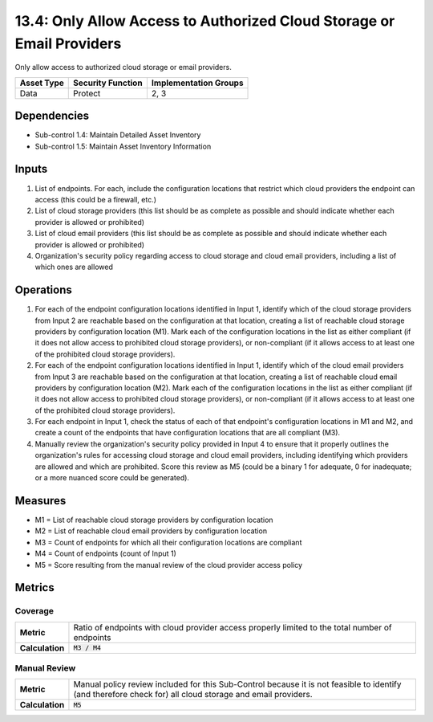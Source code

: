 13.4: Only Allow Access to Authorized Cloud Storage or Email Providers
======================================================================
Only allow access to authorized cloud storage or email providers.

.. list-table::
	:header-rows: 1

	* - Asset Type
	  - Security Function
	  - Implementation Groups
	* - Data
	  - Protect
	  - 2, 3

Dependencies
------------
* Sub-control 1.4: Maintain Detailed Asset Inventory
* Sub-control 1.5: Maintain Asset Inventory Information

Inputs
-----------
#. List of endpoints. For each, include the configuration locations that restrict which cloud providers the endpoint can access (this could be a firewall, etc.)
#. List of cloud storage providers (this list should be as complete as possible and should indicate whether each provider is allowed or prohibited)
#. List of cloud email providers (this list should be as complete as possible and should indicate whether each provider is allowed or prohibited)
#. Organization's security policy regarding access to cloud storage and cloud email providers, including a list of which ones are allowed

Operations
----------
#. For each of the endpoint configuration locations identified in Input 1, identify which of the cloud storage providers from Input 2 are reachable based on the configuration at that location, creating a list of reachable cloud storage providers by configuration location (M1). Mark each of the configuration locations in the list as either compliant (if it does not allow access to prohibited cloud storage providers), or non-compliant (if it allows access to at least one of the prohibited cloud storage providers).
#. For each of the endpoint configuration locations identified in Input 1, identify which of the cloud email providers from Input 3 are reachable based on the configuration at that location, creating a list of reachable cloud email providers by configuration location (M2). Mark each of the configuration locations in the list as either compliant (if it does not allow access to prohibited cloud storage providers), or non-compliant (if it allows access to at least one of the prohibited cloud storage providers).
#. For each endpoint in Input 1, check the status of each of that endpoint's configuration locations in M1 and M2, and create a count of the endpoints that have configuration locations that are all compliant (M3).
#. Manually review the organization's security policy provided in Input 4 to ensure that it properly outlines the organization's rules for accessing cloud storage and cloud email providers, including identifying which providers are allowed and which are prohibited. Score this review as M5 (could be a binary 1 for adequate, 0 for inadequate; or a more nuanced score could be generated).

Measures
--------
* M1 = List of reachable cloud storage providers by configuration location
* M2 = List of reachable cloud email providers by configuration location
* M3 = Count of endpoints for which all their configuration locations are compliant
* M4 = Count of endpoints (count of Input 1)
* M5 = Score resulting from the manual review of the cloud provider access policy

Metrics
-------

Coverage
^^^^^^^^
.. list-table::

	* - **Metric**
	  - | Ratio of endpoints with cloud provider access properly limited to the total number of endpoints
	* - **Calculation**
	  - :code:`M3 / M4`

Manual Review
^^^^^^^^^^^^^
.. list-table::

	* - **Metric**
	  - | Manual policy review included for this Sub-Control because it is not feasible to identify (and therefore check for) all cloud storage and email providers.
	* - **Calculation**
	  - :code:`M5`

.. history
.. authors
.. license
